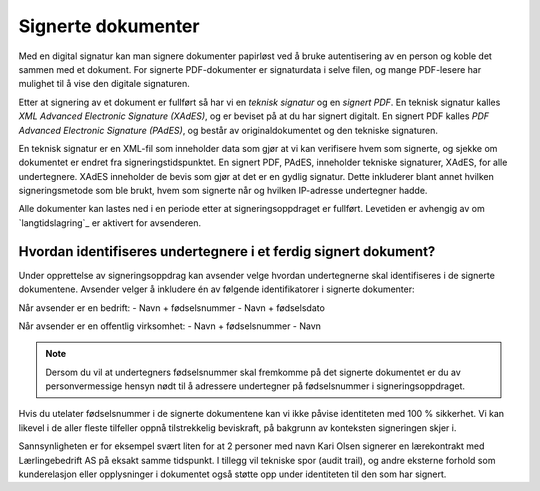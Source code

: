 Signerte dokumenter
====================
Med en digital signatur kan man signere dokumenter papirløst ved å bruke autentisering av en person og koble det sammen med et dokument. For signerte PDF-dokumenter er signaturdata i selve filen, og mange PDF-lesere har mulighet til å vise den digitale signaturen.

Etter at signering av et dokument er fullført så har vi en *teknisk signatur* og en *signert PDF*. En teknisk signatur kalles *XML Advanced Electronic Signature (XAdES)*, og er beviset på at du har signert digitalt. En signert PDF kalles *PDF Advanced Electronic Signature (PAdES)*, og består av originaldokumentet og den tekniske signaturen. 

En teknisk signatur er en XML-fil som inneholder data som gjør at vi kan verifisere hvem som signerte, og sjekke om dokumentet er endret fra signeringstidspunktet. En signert PDF, PAdES, inneholder tekniske signaturer, XAdES, for alle undertegnere. XAdES inneholder de bevis som gjør at det er en gydlig signatur. Dette inkluderer blant annet hvilken signeringsmetode som ble brukt, hvem som signerte når og hvilken IP-adresse undertegner hadde.

Alle dokumenter kan lastes ned i en periode etter at signeringsoppdraget er fullført. Levetiden er avhengig av om `langtidslagring`_ er aktivert for avsenderen.

Hvordan identifiseres undertegnere i et ferdig signert dokument?
------------------------------------------------------------------

Under opprettelse av signeringsoppdrag kan avsender velge hvordan undertegnerne skal identifiseres i de signerte dokumentene. 
Avsender velger å inkludere én av følgende identifikatorer i signerte dokumenter:

Når avsender er en bedrift: 
- Navn + fødselsnummer
- Navn + fødselsdato 

Når avsender er en offentlig virksomhet: 
- Navn + fødselsnummer
- Navn

..  NOTE::
    Dersom du vil at undertegners fødselsnummer skal fremkomme på det signerte dokumentet er du av personvermessige hensyn nødt til å adressere undertegner på fødselsnummer i signeringsoppdraget. 

Hvis du utelater fødselsnummer i de signerte dokumentene kan vi ikke påvise identiteten med 100 % sikkerhet. Vi kan likevel i de aller fleste tilfeller oppnå tilstrekkelig beviskraft, på bakgrunn av konteksten signeringen skjer i.

Sannsynligheten er for eksempel svært liten for at 2 personer med navn Kari Olsen signerer en lærekontrakt med Lærlingebedrift AS på eksakt samme tidspunkt. I tillegg vil tekniske spor (audit trail), og andre eksterne forhold som kunderelasjon eller opplysninger i dokumentet også støtte opp under identiteten til den som har signert.
